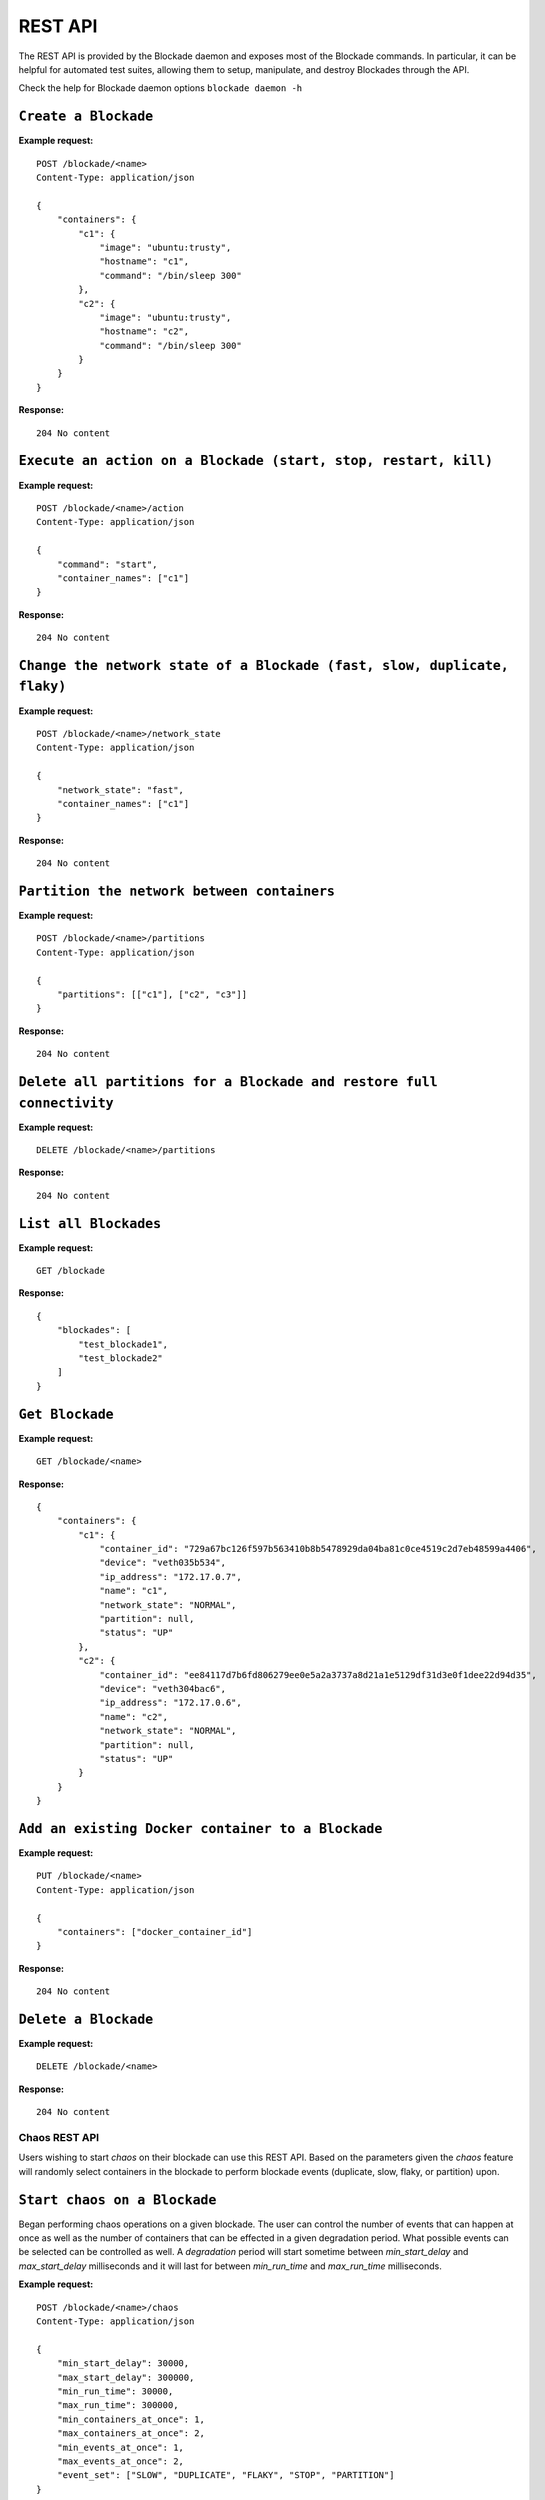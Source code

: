 .. _rest:

========
REST API
========

The REST API is provided by the Blockade daemon and exposes most of the
Blockade commands. In particular, it can be helpful for automated test suites,
allowing them to setup, manipulate, and destroy Blockades through the API.

Check the help for Blockade daemon options ``blockade daemon -h``

``Create a Blockade``
---------------------

**Example request:**

::

    POST /blockade/<name>
    Content-Type: application/json

    {
        "containers": {
            "c1": {
                "image": "ubuntu:trusty",
                "hostname": "c1",
                "command": "/bin/sleep 300"
            },
            "c2": {
                "image": "ubuntu:trusty",
                "hostname": "c2",
                "command": "/bin/sleep 300"
            }
        }
    }

**Response:**

::

    204 No content

``Execute an action on a Blockade (start, stop, restart, kill)``
----------------------------------------------------------------

**Example request:**

::

    POST /blockade/<name>/action
    Content-Type: application/json

    {
        "command": "start",
        "container_names": ["c1"]
    }

**Response:**

::

    204 No content

``Change the network state of a Blockade (fast, slow, duplicate, flaky)``
-------------------------------------------------------------------------

**Example request:**

::

    POST /blockade/<name>/network_state
    Content-Type: application/json

    {
        "network_state": "fast",
        "container_names": ["c1"]
    }

**Response:**

::

    204 No content

``Partition the network between containers``
--------------------------------------------

**Example request:**

::

    POST /blockade/<name>/partitions
    Content-Type: application/json

    {
        "partitions": [["c1"], ["c2", "c3"]]
    }

**Response:**

::

    204 No content

``Delete all partitions for a Blockade and restore full connectivity``
----------------------------------------------------------------------

**Example request:**

::

    DELETE /blockade/<name>/partitions

**Response:**

::

    204 No content

``List all Blockades``
----------------------

**Example request:**

::

    GET /blockade

**Response:**

::

    {
        "blockades": [
            "test_blockade1",
            "test_blockade2"
        ]
    }

``Get Blockade``
----------------

**Example request:**

::

    GET /blockade/<name>

**Response:**

::

    {
        "containers": {
            "c1": {
                "container_id": "729a67bc126f597b563410b8b5478929da04ba81c0ce4519c2d7eb48599a4406",
                "device": "veth035b534",
                "ip_address": "172.17.0.7",
                "name": "c1",
                "network_state": "NORMAL",
                "partition": null,
                "status": "UP"
            },
            "c2": {
                "container_id": "ee84117d7b6fd806279ee0e5a2a3737a8d21a1e5129df31d3e0f1dee22d94d35",
                "device": "veth304bac6",
                "ip_address": "172.17.0.6",
                "name": "c2",
                "network_state": "NORMAL",
                "partition": null,
                "status": "UP"
            }
        }
    }

``Add an existing Docker container to a Blockade``
----------------------------------------------------------------

**Example request:**

::

    PUT /blockade/<name>
    Content-Type: application/json

    {
        "containers": ["docker_container_id"]
    }

**Response:**

::

    204 No content

``Delete a Blockade``
---------------------

**Example request:**

::

    DELETE /blockade/<name>

**Response:**

::

    204 No content


Chaos REST API
==============

Users wishing to start *chaos* on their blockade can use this REST API.  Based
on the parameters given the *chaos* feature will randomly select containers
in the blockade to perform blockade events (duplicate, slow, flaky, or
partition) upon.

``Start chaos on a Blockade``
-----------------------------

Began performing chaos operations on a given blockade.  The user can control
the number of events that can happen at once as well as the number of
containers that can be effected in a given degradation period.  What possible
events can be selected can be controlled as well.  A *degradation* period
will start sometime between *min_start_delay* and *max_start_delay*
milliseconds and it will last for between *min_run_time* and *max_run_time*
milliseconds.

**Example request:**

::

    POST /blockade/<name>/chaos
    Content-Type: application/json

    {
        "min_start_delay": 30000,
        "max_start_delay": 300000,
        "min_run_time": 30000,
        "max_run_time": 300000,
        "min_containers_at_once": 1,
        "max_containers_at_once": 2,
        "min_events_at_once": 1,
        "max_events_at_once": 2,
        "event_set": ["SLOW", "DUPLICATE", "FLAKY", "STOP", "PARTITION"]
    }


**Response:**

::

    201 Successfully started chaos on <name>

``Update chaos parameters on a Blockade``
-----------------------------------------

This operation takes the same options as the create.

**Example request:**

::

    POST /blockade/<name>/chaos
    Content-Type: application/json

    {
        "min_start_delay": 30000,
        "max_start_delay": 300000,
        "min_run_time": 30000,
        "max_run_time": 300000,
        "min_containers_at_once": 1,
        "max_containers_at_once": 2,
        "min_events_at_once": 1,
        "max_events_at_once": 2,
        "event_set": ["SLOW", "DUPLICATE", "FLAKY", "STOP", "PARTITION"]
    }

**Response:**

::

    200 Updated chaos on <name>

``Get the current status of chaos``
-----------------------------------

**Example request:**

::

    GET /blockade/<name>/chaos

**Response:**

::

    {
        "state": "DEGRADED"
    }

``Stop chaos on a give blockade``
---------------------------------

**Example request:**

::

    DELETE /blockade/<name>/chaos

**Response:**

::

    Deleted chaos on <name>

